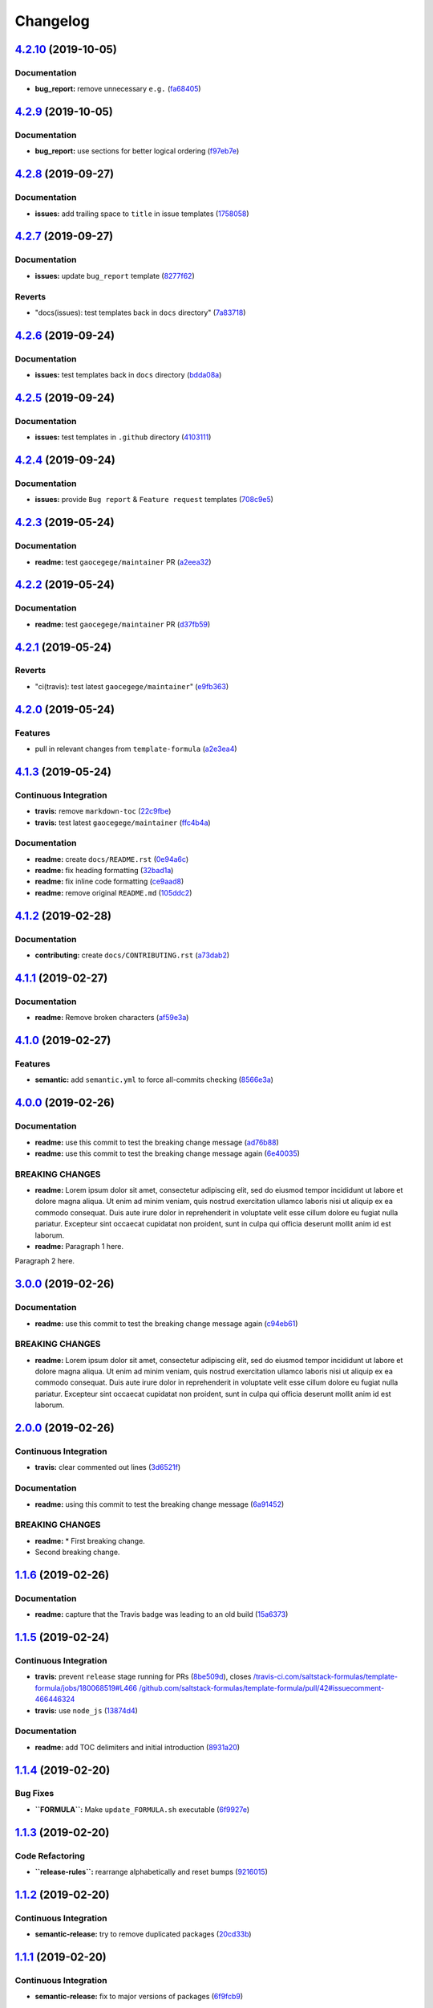 
Changelog
=========

`4.2.10 <https://github.com/myii/test-travis-ci/compare/v4.2.9...v4.2.10>`_ (2019-10-05)
--------------------------------------------------------------------------------------------

Documentation
^^^^^^^^^^^^^


* **bug_report:** remove unnecessary ``e.g.`` (\ `fa68405 <https://github.com/myii/test-travis-ci/commit/fa68405>`_\ )

`4.2.9 <https://github.com/myii/test-travis-ci/compare/v4.2.8...v4.2.9>`_ (2019-10-05)
------------------------------------------------------------------------------------------

Documentation
^^^^^^^^^^^^^


* **bug_report:** use sections for better logical ordering (\ `f97eb7e <https://github.com/myii/test-travis-ci/commit/f97eb7e>`_\ )

`4.2.8 <https://github.com/myii/test-travis-ci/compare/v4.2.7...v4.2.8>`_ (2019-09-27)
------------------------------------------------------------------------------------------

Documentation
^^^^^^^^^^^^^


* **issues:** add trailing space to ``title`` in issue templates (\ `1758058 <https://github.com/myii/test-travis-ci/commit/1758058>`_\ )

`4.2.7 <https://github.com/myii/test-travis-ci/compare/v4.2.6...v4.2.7>`_ (2019-09-27)
------------------------------------------------------------------------------------------

Documentation
^^^^^^^^^^^^^


* **issues:** update ``bug_report`` template (\ `8277f62 <https://github.com/myii/test-travis-ci/commit/8277f62>`_\ )

Reverts
^^^^^^^


* "docs(issues): test templates back in ``docs`` directory" (\ `7a83718 <https://github.com/myii/test-travis-ci/commit/7a83718>`_\ )

`4.2.6 <https://github.com/myii/test-travis-ci/compare/v4.2.5...v4.2.6>`_ (2019-09-24)
------------------------------------------------------------------------------------------

Documentation
^^^^^^^^^^^^^


* **issues:** test templates back in ``docs`` directory (\ `bdda08a <https://github.com/myii/test-travis-ci/commit/bdda08a>`_\ )

`4.2.5 <https://github.com/myii/test-travis-ci/compare/v4.2.4...v4.2.5>`_ (2019-09-24)
------------------------------------------------------------------------------------------

Documentation
^^^^^^^^^^^^^


* **issues:** test templates in ``.github`` directory (\ `4103111 <https://github.com/myii/test-travis-ci/commit/4103111>`_\ )

`4.2.4 <https://github.com/myii/test-travis-ci/compare/v4.2.3...v4.2.4>`_ (2019-09-24)
------------------------------------------------------------------------------------------

Documentation
^^^^^^^^^^^^^


* **issues:** provide ``Bug report`` & ``Feature request`` templates (\ `708c9e5 <https://github.com/myii/test-travis-ci/commit/708c9e5>`_\ )

`4.2.3 <https://github.com/myii/test-travis-ci/compare/v4.2.2...v4.2.3>`_ (2019-05-24)
------------------------------------------------------------------------------------------

Documentation
^^^^^^^^^^^^^


* **readme:** test ``gaocegege/maintainer`` PR (\ `a2eea32 <https://github.com/myii/test-travis-ci/commit/a2eea32>`_\ )

`4.2.2 <https://github.com/myii/test-travis-ci/compare/v4.2.1...v4.2.2>`_ (2019-05-24)
------------------------------------------------------------------------------------------

Documentation
^^^^^^^^^^^^^


* **readme:** test ``gaocegege/maintainer`` PR (\ `d37fb59 <https://github.com/myii/test-travis-ci/commit/d37fb59>`_\ )

`4.2.1 <https://github.com/myii/test-travis-ci/compare/v4.2.0...v4.2.1>`_ (2019-05-24)
------------------------------------------------------------------------------------------

Reverts
^^^^^^^


* "ci(travis): test latest ``gaocegege/maintainer``\ " (\ `e9fb363 <https://github.com/myii/test-travis-ci/commit/e9fb363>`_\ )

`4.2.0 <https://github.com/myii/test-travis-ci/compare/v4.1.3...v4.2.0>`_ (2019-05-24)
------------------------------------------------------------------------------------------

Features
^^^^^^^^


* pull in relevant changes from ``template-formula`` (\ `a2e3ea4 <https://github.com/myii/test-travis-ci/commit/a2e3ea4>`_\ )

`4.1.3 <https://github.com/myii/test-travis-ci/compare/v4.1.2...v4.1.3>`_ (2019-05-24)
------------------------------------------------------------------------------------------

Continuous Integration
^^^^^^^^^^^^^^^^^^^^^^


* **travis:** remove ``markdown-toc`` (\ `22c9fbe <https://github.com/myii/test-travis-ci/commit/22c9fbe>`_\ )
* **travis:** test latest ``gaocegege/maintainer`` (\ `ffc4b4a <https://github.com/myii/test-travis-ci/commit/ffc4b4a>`_\ )

Documentation
^^^^^^^^^^^^^


* **readme:** create ``docs/README.rst`` (\ `0e94a6c <https://github.com/myii/test-travis-ci/commit/0e94a6c>`_\ )
* **readme:** fix heading formatting (\ `32bad1a <https://github.com/myii/test-travis-ci/commit/32bad1a>`_\ )
* **readme:** fix inline code formatting (\ `ce9aad8 <https://github.com/myii/test-travis-ci/commit/ce9aad8>`_\ )
* **readme:** remove original ``README.md`` (\ `105ddc2 <https://github.com/myii/test-travis-ci/commit/105ddc2>`_\ )

`4.1.2 <https://github.com/myii/test-travis-ci/compare/v4.1.1...v4.1.2>`_ (2019-02-28)
------------------------------------------------------------------------------------------

Documentation
^^^^^^^^^^^^^


* **contributing:** create ``docs/CONTRIBUTING.rst`` (\ `a73dab2 <https://github.com/myii/test-travis-ci/commit/a73dab2>`_\ )

`4.1.1 <https://github.com/myii/test-travis-ci/compare/v4.1.0...v4.1.1>`_ (2019-02-27)
------------------------------------------------------------------------------------------

Documentation
^^^^^^^^^^^^^


* **readme:** Remove broken characters (\ `af59e3a <https://github.com/myii/test-travis-ci/commit/af59e3a>`_\ )

`4.1.0 <https://github.com/myii/test-travis-ci/compare/v4.0.0...v4.1.0>`_ (2019-02-27)
------------------------------------------------------------------------------------------

Features
^^^^^^^^


* **semantic:** add ``semantic.yml`` to force all-commits checking (\ `8566e3a <https://github.com/myii/test-travis-ci/commit/8566e3a>`_\ )

`4.0.0 <https://github.com/myii/test-travis-ci/compare/v3.0.0...v4.0.0>`_ (2019-02-26)
------------------------------------------------------------------------------------------

Documentation
^^^^^^^^^^^^^


* **readme:** use this commit to test the breaking change message (\ `ad76b88 <https://github.com/myii/test-travis-ci/commit/ad76b88>`_\ )
* **readme:** use this commit to test the breaking change message again (\ `6e40035 <https://github.com/myii/test-travis-ci/commit/6e40035>`_\ )

BREAKING CHANGES
^^^^^^^^^^^^^^^^


* **readme:** Lorem ipsum dolor sit amet, consectetur adipiscing
  elit, sed do eiusmod tempor incididunt ut labore et dolore magna aliqua.
  Ut enim ad minim veniam, quis nostrud exercitation ullamco laboris nisi
  ut aliquip ex ea commodo consequat. Duis aute irure dolor in
  reprehenderit in voluptate velit esse cillum dolore eu fugiat nulla
  pariatur. Excepteur sint occaecat cupidatat non proident, sunt in culpa
  qui officia deserunt mollit anim id est laborum.
* **readme:** Paragraph 1 here.

Paragraph 2 here.

`3.0.0 <https://github.com/myii/test-travis-ci/compare/v2.0.0...v3.0.0>`_ (2019-02-26)
------------------------------------------------------------------------------------------

Documentation
^^^^^^^^^^^^^


* **readme:** use this commit to test the breaking change message again (\ `c94eb61 <https://github.com/myii/test-travis-ci/commit/c94eb61>`_\ )

BREAKING CHANGES
^^^^^^^^^^^^^^^^


* **readme:** Lorem ipsum dolor sit amet, consectetur adipiscing elit, sed do eiusmod tempor incididunt ut labore et dolore magna aliqua. Ut enim ad minim veniam, quis nostrud exercitation ullamco laboris nisi ut aliquip ex ea commodo consequat. Duis aute irure dolor in reprehenderit in voluptate velit esse cillum dolore eu fugiat nulla pariatur. Excepteur sint occaecat cupidatat non proident, sunt in culpa qui officia deserunt mollit anim id est laborum.

`2.0.0 <https://github.com/myii/test-travis-ci/compare/v1.1.6...v2.0.0>`_ (2019-02-26)
------------------------------------------------------------------------------------------

Continuous Integration
^^^^^^^^^^^^^^^^^^^^^^


* **travis:** clear commented out lines (\ `3d6521f <https://github.com/myii/test-travis-ci/commit/3d6521f>`_\ )

Documentation
^^^^^^^^^^^^^


* **readme:** using this commit to test the breaking change message (\ `6a91452 <https://github.com/myii/test-travis-ci/commit/6a91452>`_\ )

BREAKING CHANGES
^^^^^^^^^^^^^^^^


* **readme:** * First breaking change.
* Second breaking change.

`1.1.6 <https://github.com/myii/test-travis-ci/compare/v1.1.5...v1.1.6>`_ (2019-02-26)
------------------------------------------------------------------------------------------

Documentation
^^^^^^^^^^^^^


* **readme:** capture that the Travis badge was leading to an old build (\ `15a6373 <https://github.com/myii/test-travis-ci/commit/15a6373>`_\ )

`1.1.5 <https://github.com/myii/test-travis-ci/compare/v1.1.4...v1.1.5>`_ (2019-02-24)
------------------------------------------------------------------------------------------

Continuous Integration
^^^^^^^^^^^^^^^^^^^^^^


* **travis:** prevent ``release`` stage running for PRs (\ `8be509d <https://github.com/myii/test-travis-ci/commit/8be509d>`_\ ), closes `/travis-ci.com/saltstack-formulas/template-formula/jobs/180068519#L466 <https://github.com//travis-ci.com/saltstack-formulas/template-formula/jobs/180068519/issues/L466>`_ `/github.com/saltstack-formulas/template-formula/pull/42#issuecomment-466446324 <https://github.com//github.com/saltstack-formulas/template-formula/pull/42/issues/issuecomment-466446324>`_
* **travis:** use ``node_js`` (\ `13874d4 <https://github.com/myii/test-travis-ci/commit/13874d4>`_\ )

Documentation
^^^^^^^^^^^^^


* **readme:** add TOC delimiters and initial introduction (\ `8931a20 <https://github.com/myii/test-travis-ci/commit/8931a20>`_\ )

`1.1.4 <https://github.com/myii/test-travis-ci/compare/v1.1.3...v1.1.4>`_ (2019-02-20)
------------------------------------------------------------------------------------------

Bug Fixes
^^^^^^^^^


* **\ ``FORMULA``\ :** Make ``update_FORMULA.sh`` executable (\ `6f9927e <https://github.com/myii/test-travis-ci/commit/6f9927e>`_\ )

`1.1.3 <https://github.com/myii/test-travis-ci/compare/v1.1.2...v1.1.3>`_ (2019-02-20)
------------------------------------------------------------------------------------------

Code Refactoring
^^^^^^^^^^^^^^^^


* **\ ``release-rules``\ :** rearrange alphabetically and reset bumps (\ `9216015 <https://github.com/myii/test-travis-ci/commit/9216015>`_\ )

`1.1.2 <https://github.com/myii/test-travis-ci/compare/v1.1.1...v1.1.2>`_ (2019-02-20)
------------------------------------------------------------------------------------------

Continuous Integration
^^^^^^^^^^^^^^^^^^^^^^


* **semantic-release:** try to remove duplicated packages (\ `20cd33b <https://github.com/myii/test-travis-ci/commit/20cd33b>`_\ )

`1.1.1 <https://github.com/myii/test-travis-ci/compare/v1.1.0...v1.1.1>`_ (2019-02-20)
------------------------------------------------------------------------------------------

Continuous Integration
^^^^^^^^^^^^^^^^^^^^^^


* **semantic-release:** fix to major versions of packages (\ `6f9fcb9 <https://github.com/myii/test-travis-ci/commit/6f9fcb9>`_\ )

Documentation
^^^^^^^^^^^^^


* **changelog:** reset after removing releases/tags (\ `39fae5d <https://github.com/myii/test-travis-ci/commit/39fae5d>`_\ )

`1.1.0 <https://github.com/myii/test-travis-ci/compare/v1.0.15...v1.1.0>`_ (2019-02-20)
-------------------------------------------------------------------------------------------

Bug Fixes
^^^^^^^^^


* reset bumps to use non-\ ``pre`` options (analyser doesn't work) (\ `1b9ba59 <https://github.com/myii/test-travis-ci/commit/1b9ba59>`_\ )
* use defaults config options where possible (\ `5d52c67 <https://github.com/myii/test-travis-ci/commit/5d52c67>`_\ )

Continuous Integration
^^^^^^^^^^^^^^^^^^^^^^


* test all available version bumps (\ `dcfd9e7 <https://github.com/myii/test-travis-ci/commit/dcfd9e7>`_\ )
* **semantic-release:** fix exact versions for all packages (\ `f668d4d <https://github.com/myii/test-travis-ci/commit/f668d4d>`_\ )

Features
^^^^^^^^


* **\ ``FORMULA``\ :** add the file and all related processing (\ `b615ee8 <https://github.com/myii/test-travis-ci/commit/b615ee8>`_\ )

`1.0.15 <https://github.com/myii/test-travis-ci/compare/v1.0.14...v1.0.15>`_ (2019-02-20)
---------------------------------------------------------------------------------------------

Code Refactoring
^^^^^^^^^^^^^^^^


* reset ``npx`` back to ``deploy`` section (\ `2c17709 <https://github.com/myii/test-travis-ci/commit/2c17709>`_\ )

`1.0.14 <https://github.com/myii/test-travis-ci/compare/v1.0.13...v1.0.14>`_ (2019-02-20)
---------------------------------------------------------------------------------------------

Documentation
^^^^^^^^^^^^^


* **changelog:** remove duplicate content (\ `eb4c2c4 <https://github.com/myii/test-travis-ci/commit/eb4c2c4>`_\ )

`1.0.13 <https://github.com/myii/test-travis-ci/compare/v1.0.12...v1.0.13>`_ (2019-02-20)
---------------------------------------------------------------------------------------------

Bug Fixes
^^^^^^^^^


* return to default tag format after testing (\ `0ac790e <https://github.com/myii/test-travis-ci/commit/0ac790e>`_\ )

Build System
^^^^^^^^^^^^


* test type with changes to ``release-rules.js`` and ``Vx.x.x`` (\ `e6f5485 <https://github.com/myii/test-travis-ci/commit/e6f5485>`_\ )

Code Refactoring
^^^^^^^^^^^^^^^^


* add/transfer more options (\ `06cb54f <https://github.com/myii/test-travis-ci/commit/06cb54f>`_\ )

Continuous Integration
^^^^^^^^^^^^^^^^^^^^^^


* get additions during handlebars' branch (\ `27578b0 <https://github.com/myii/test-travis-ci/commit/27578b0>`_\ )

`1.0.12 <https://github.com/myii/test-travis-ci/compare/v1.0.11...v1.0.12>`_ (2019-02-19)
---------------------------------------------------------------------------------------------

Code Refactoring
^^^^^^^^^^^^^^^^


* move release rules to separate file (\ `579be9b <https://github.com/myii/test-travis-ci/commit/579be9b>`_\ )

`1.0.11 <https://github.com/myii/test-travis-ci/compare/v1.0.10...v1.0.11>`_ (2019-02-19)
---------------------------------------------------------------------------------------------

Documentation
^^^^^^^^^^^^^


* **changelog:** fix title after modification to ``js`` (\ `8a7cc81 <https://github.com/myii/test-travis-ci/commit/8a7cc81>`_\ )

`1.0.10 <https://github.com/myii/test-travis-ci/compare/v1.0.9...v1.0.10>`_ (2019-02-19)
--------------------------------------------------------------------------------------------

Code Refactoring
^^^^^^^^^^^^^^^^


* continue fixes (\ `c6c8301 <https://github.com/myii/test-travis-ci/commit/c6c8301>`_\ )

`1.0.9 <https://github.com/myii/test-travis-ci/compare/v1.0.8...v1.0.9>`_ (2019-02-19)
------------------------------------------------------------------------------------------

Bug Fixes
^^^^^^^^^


* arbitrary change after working to check ``transform`` (\ `31575ce <https://github.com/myii/test-travis-ci/commit/31575ce>`_\ )

Code Refactoring
^^^^^^^^^^^^^^^^


* start change to use ``release.config.js`` instead (\ `69d7087 <https://github.com/myii/test-travis-ci/commit/69d7087>`_\ )

`1.0.8 <https://github.com/myii/test-travis-ci/compare/v1.0.7...v1.0.8>`_ (2019-02-19)
------------------------------------------------------------------------------------------

Bug Fixes
^^^^^^^^^


* **changelog:** remove extra entries (\ `aed4afa <https://github.com/myii/test-travis-ci/commit/aed4afa>`_\ )

`1.0.7 <https://github.com/myii/test-travis-ci/compare/v1.0.6...v1.0.7>`_ (2019-02-19)
------------------------------------------------------------------------------------------

`1.0.6 <https://github.com/myii/test-travis-ci/compare/v1.0.5...v1.0.6>`_ (2019-02-19)
------------------------------------------------------------------------------------------

Bug Fixes
^^^^^^^^^


* check for ``writer-opts.js`` (\ `54235f7 <https://github.com/myii/test-travis-ci/commit/54235f7>`_\ )

`1.0.5 <https://github.com/myii/test-travis-ci/compare/v1.0.4...v1.0.5>`_ (2019-02-19)
------------------------------------------------------------------------------------------

Bug Fixes
^^^^^^^^^


* check for ``writer-opts.js`` (\ `33d4dd8 <https://github.com/myii/test-travis-ci/commit/33d4dd8>`_\ )

`1.0.4 <https://github.com/myii/test-travis-ci/compare/v1.0.3...v1.0.4>`_ (2019-02-19)
------------------------------------------------------------------------------------------

`1.0.3 <https://github.com/myii/test-travis-ci/compare/v1.0.2...v1.0.3>`_ (2019-02-17)
------------------------------------------------------------------------------------------

`1.0.2 <https://github.com/myii/test-travis-ci/compare/v1.0.1...v1.0.2>`_ (2019-02-17)
------------------------------------------------------------------------------------------

`1.0.1 <https://github.com/myii/test-travis-ci/compare/v1.0.0...v1.0.1>`_ (2019-02-17)
------------------------------------------------------------------------------------------

1.0.0 (2019-02-17)
------------------

Features
^^^^^^^^


* add files for travis and semantic-release (\ `e172c79 <https://github.com/myii/test-travis-ci/commit/e172c79>`_\ )
